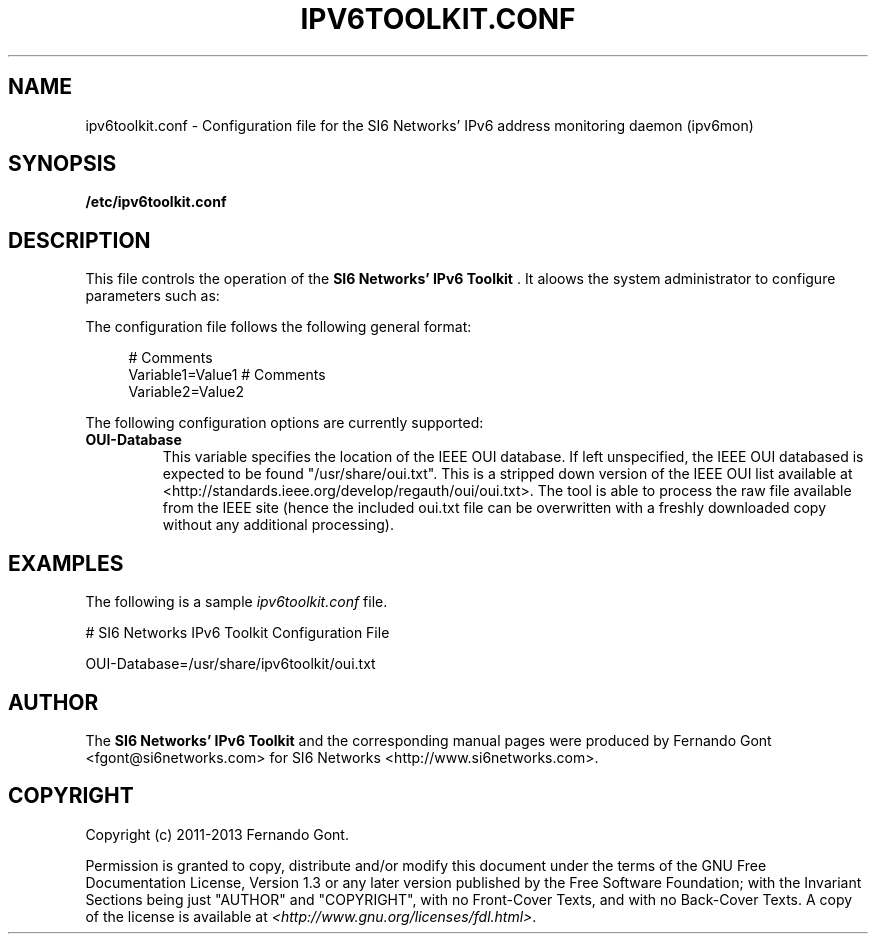 .TH IPV6TOOLKIT.CONF 5
.SH NAME
ipv6toolkit.conf \- Configuration file for the SI6 Networks' IPv6 address monitoring daemon (ipv6mon)
.SH SYNOPSIS
.B /etc/ipv6toolkit.conf
.SH DESCRIPTION
This file controls the operation of the
.B SI6 Networks' IPv6 Toolkit
\[char46] It aloows the system administrator to configure parameters such as:
.TS
tab (@);
l l.
@\+ Location of the IEEE OUI database
.TE

The configuration file follows the following general format:
.sp
.RS 4
.nf
  # Comments
  Variable1=Value1  # Comments
  Variable2=Value2
  
.fi
.RE

The following configuration options are currently supported:
.TP
\fBOUI-Database\fR 
This variable specifies the location of the IEEE OUI database. If left unspecified, the IEEE OUI databased is expected to be found "/usr/share/oui.txt". This is a stripped down version of the IEEE OUI list available at <http://standards.ieee.org/develop/regauth/oui/oui.txt>. The tool is able to process the raw file available from the IEEE site (hence the included oui.txt file can be overwritten with a freshly downloaded copy without any additional processing).

.SH EXAMPLES
The following is a sample
.IR ipv6toolkit.conf
file.
.sp

.nf
# SI6 Networks IPv6 Toolkit Configuration File

OUI-Database=/usr/share/ipv6toolkit/oui.txt
.fi
.RE

.SH AUTHOR
The
.B SI6 Networks' IPv6 Toolkit
and the corresponding manual pages were produced by Fernando Gont <fgont@si6networks.com> for SI6 Networks <http://www.si6networks.com>.

.SH COPYRIGHT
Copyright (c) 2011-2013 Fernando Gont.

Permission is granted to copy, distribute and/or modify this document under the terms of the GNU Free Documentation License, Version 1.3 or any later version published by the Free Software Foundation; with the Invariant Sections being just "AUTHOR" and "COPYRIGHT", with no Front-Cover Texts, and with no Back-Cover Texts.  A copy of the license is available at
.IR <http://www.gnu.org/licenses/fdl.html> .
